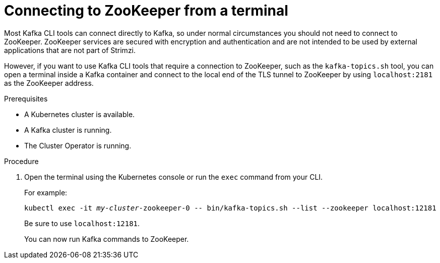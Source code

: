 // Module included in the following assemblies:
//
// assembly-config-kafka.adoc

[id='proc-connnecting-to-zookeeper-{context}']
= Connecting to ZooKeeper from a terminal

Most Kafka CLI tools can connect directly to Kafka, so under normal circumstances you should not need to connect to ZooKeeper.
ZooKeeper services are secured with encryption and authentication and are not intended to be used by external applications that are not part of Strimzi.

However, if you want to use Kafka CLI tools that require a connection to ZooKeeper, such as the `kafka-topics.sh` tool, you can open a terminal inside a Kafka container and connect to the local end of the TLS tunnel to ZooKeeper by using `localhost:2181` as the ZooKeeper address.

.Prerequisites

* A Kubernetes cluster is available.
* A Kafka cluster is running.
* The Cluster Operator is running.

.Procedure

. Open the terminal using the Kubernetes console or run the `exec` command from your CLI.
+
For example:
+
[source,shell,subs="+quotes,attributes"]
----
kubectl exec -it _my-cluster_-zookeeper-0 -- bin/kafka-topics.sh --list --zookeeper localhost:12181
----
+
Be sure to use `localhost:12181`.
+
You can now run Kafka commands to ZooKeeper.
